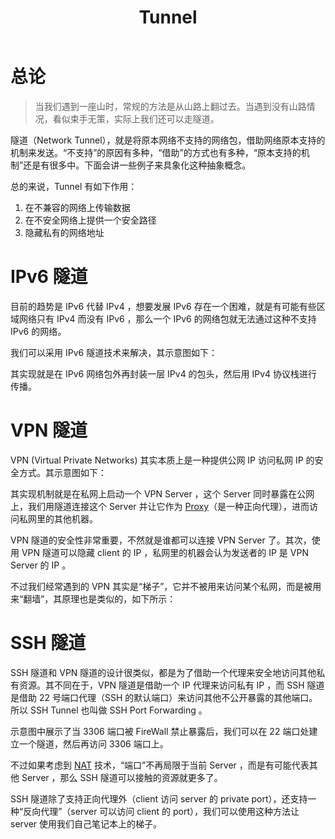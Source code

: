 :PROPERTIES:
:ID:       e04891c0-1fd9-45cb-a88a-db883ff96714
:END:
#+title: Tunnel

* 总论
#+begin_quote
当我们遇到一座山时，常规的方法是从山路上翻过去。当遇到没有山路情况，看似束手无策，实际上我们还可以走隧道。
#+end_quote

隧道（Network Tunnel），就是将原本网络不支持的网络包，借助网络原本支持的机制来发送。“不支持”的原因有多种，“借助”的方式也有多种，“原本支持的机制”还是有很多中。下面会讲一些例子来具象化这种抽象概念。

总的来说，Tunnel 有如下作用：

1. 在不兼容的网络上传输数据
2. 在不安全网络上提供一个安全路径
3. 隐藏私有的网络地址

* IPv6 隧道
目前的趋势是 IPv6 代替 IPv4 ，想要发展 IPv6 存在一个困难，就是有可能有些区域网络只有 IPv4 而没有 IPv6 ，那么一个 IPv6 的网络包就无法通过这种不支持 IPv6 的网络。

我们可以采用 IPv6 隧道技术来解决，其示意图如下：

[[file:img/clipboard-20241111T162329.png]]

其实现就是在 IPv6 网络包外再封装一层 IPv4 的包头，然后用 IPv4 协议栈进行传播。

* VPN 隧道
VPN (Virtual Private Networks) 其实本质上是一种提供公网 IP 访问私网 IP 的安全方式。其示意图如下：

[[file:img/clipboard-20241111T161652.png]]

其实现机制就是在私网上启动一个 VPN Server ，这个 Server 同时暴露在公网上，我们用隧道连接这个 Server 并让它作为 [[id:7773cc25-06bc-48cb-9dcd-2640dabac4ca][Proxy]]（是一种正向代理），进而访问私网里的其他机器。

VPN 隧道的安全性非常重要，不然就是谁都可以连接 VPN Server 了。其次，使用 VPN 隧道可以隐藏 client 的 IP ，私网里的机器会认为发送者的 IP 是 VPN Server 的 IP 。

不过我们经常遇到的 VPN 其实是“梯子”，它并不被用来访问某个私网，而是被用来“翻墙”，其原理也是类似的，如下所示：

[[file:img/clipboard-20241111T161504.png]]

* SSH 隧道
SSH 隧道和 VPN 隧道的设计很类似，都是为了借助一个代理来安全地访问其他私有资源。其不同在于，VPN 隧道是借助一个 IP 代理来访问私有 IP ，而 SSH 隧道是借助 22 号端口代理（SSH 的默认端口）来访问其他不公开暴露的其他端口。所以 SSH Tunnel 也叫做 SSH Port Forwarding 。

示意图中展示了当 3306 端口被 FireWall 禁止暴露后，我们可以在 22 端口处建立一个隧道，然后再访问 3306 端口上。 

[[file:img/clipboard-20241111T170222.png]]

不过如果考虑到 [[id:dfb1ccb2-feab-4be7-aebc-91a73bcccdc9][NAT]] 技术，“端口”不再局限于当前 Server ，而是有可能代表其他 Server ，那么 SSH 隧道可以接触的资源就更多了。

SSH 隧道除了支持正向代理外（client 访问 server 的 private port），还支持一种“反向代理”（server 可以访问 client 的 port），我们可以使用这种方法让 server 使用我们自己笔记本上的梯子。
